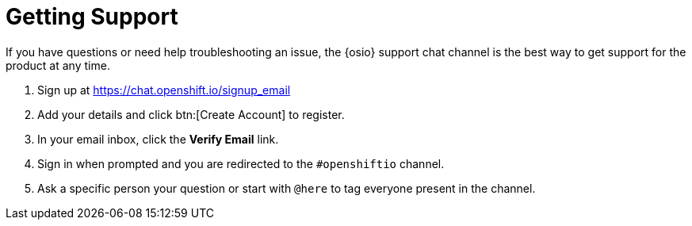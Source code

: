 [#support]
= Getting Support

If you have questions or need help troubleshooting an issue, the {osio} support chat channel is the best way to get support for the product at any time.

. Sign up at https://chat.openshift.io/signup_email
. Add your details and click btn:[Create Account] to register.
. In your email inbox, click the *Verify Email* link.
. Sign in when prompted and you are redirected to the `#openshiftio` channel.
. Ask a specific person your question or start with `@here` to tag everyone present in the channel.

